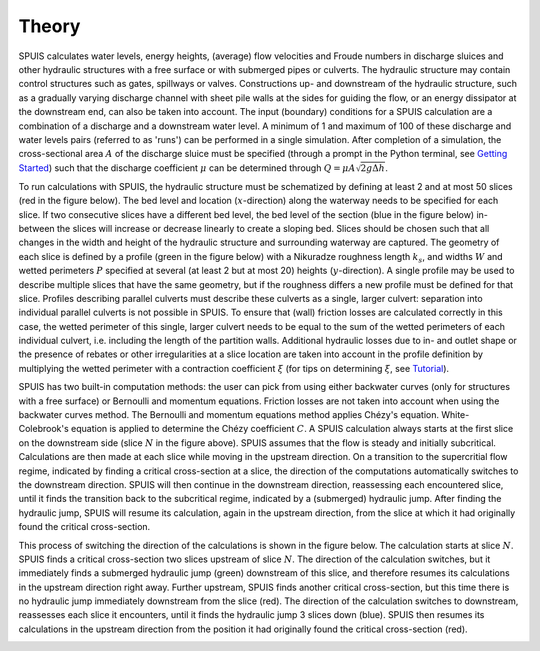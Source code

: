 .. |br| raw:: html

   <br />

.. _theory:

Theory
===========

SPUIS calculates water levels, energy heights, (average) flow velocities and Froude numbers in discharge sluices and other hydraulic structures with a free surface or with submerged pipes or culverts. The hydraulic structure may contain control structures such as gates, spillways or valves. Constructions up- and downstream of the hydraulic structure, such as a gradually varying discharge channel with sheet pile walls at the sides for guiding the flow, or an energy dissipator at the downstream end, can also be taken into account. The input (boundary) conditions for a SPUIS calculation are a combination of a discharge and a downstream water level. A minimum of 1 and maximum of 100 of these discharge and water levels pairs (referred to as 'runs') can be performed in a single simulation. After completion of a simulation, the cross-sectional area :math:`A` of the discharge sluice must be specified (through a prompt in the Python terminal, see `Getting Started <https://spuis.readthedocs.io/en/latest/getting-started.html>`_) such that the discharge coefficient :math:`\mu` can be determined through :math:`Q = \mu A \sqrt{2 g \Delta h}`.

To run calculations with SPUIS, the hydraulic structure must be schematized by defining at least 2 and at most 50 slices (red in the figure below). The bed level and location (:math:`x`-direction) along the waterway needs to be specified for each slice. If two consecutive slices have a different bed level, the bed level of the section (blue in the figure below) in-between the slices will increase or decrease linearly to create a sloping bed. Slices should be chosen such that all changes in the width and height of the hydraulic structure and surrounding waterway are captured. The geometry of each slice is defined by a profile (green in the figure below) with a Nikuradze roughness length :math:`k_s`, and widths :math:`W` and wetted perimeters :math:`P` specified at several (at least 2 but at most 20) heights (:math:`y`-direction). A single profile may be used to describe multiple slices that have the same geometry, but if the roughness differs a new profile must be defined for that slice. Profiles describing parallel culverts must describe these culverts as a single, larger culvert: separation into individual parallel culverts is not possible in SPUIS. To ensure that (wall) friction losses are calculated correctly in this case, the wetted perimeter of this single, larger culvert needs to be equal to the sum of the wetted perimeters of each individual culvert, i.e. including the length of the partition walls. Additional hydraulic losses due to in- and outlet shape or the presence of rebates or other irregularities at a slice location are taken into account in the profile definition by multiplying the wetted perimeter with a contraction coefficient :math:`\xi` (for tips on determining :math:`\xi`, see `Tutorial <https://spuis.readthedocs.io/en/latest/tutorial.html>`_).

.. image:: ../images/definitions.png

SPUIS has two built-in computation methods: the user can pick from using either backwater curves (only for structures with a free surface) or Bernoulli and momentum equations. Friction losses are not taken into account when using the backwater curves method. The Bernoulli and momentum equations method applies Chézy's equation. White-Colebrook's equation is applied to determine the Chézy coefficient :math:`C`.  A SPUIS calculation always starts at the first slice on the downstream side (slice :math:`N` in the figure above). SPUIS assumes that the flow is steady and initially subcritical. Calculations are then made at each slice while moving in the upstream direction. On a transition to the supercritial flow regime, indicated by finding a critical cross-section at a slice, the direction of the computations automatically switches to the downstream direction. SPUIS will then continue in the downstream direction, reassessing each encountered slice, until it finds the transition back to the subcritical regime, indicated by a (submerged) hydraulic jump. After finding the hydraulic jump, SPUIS will resume its calculation, again in the upstream direction, from the slice at which it had originally found the critical cross-section. 

This process of switching the direction of the calculations is shown in the figure below. The calculation starts at slice :math:`N`. SPUIS finds a critical cross-section two slices upstream of slice :math:`N`. The direction of the calculation switches, but it immediately finds a submerged hydraulic jump (green) downstream of this slice, and therefore resumes its calculations in the upstream direction right away. Further upstream, SPUIS finds another critical cross-section, but this time there is no hydraulic jump immediately downstream from the slice (red). The direction of the calculation switches to downstream, reassesses each slice it encounters, until it finds the hydraulic jump 3 slices down (blue). SPUIS then resumes its calculations in the upstream direction from the position it had originally found the critical cross-section (red).

.. image:: ../images/rekenschema.png
